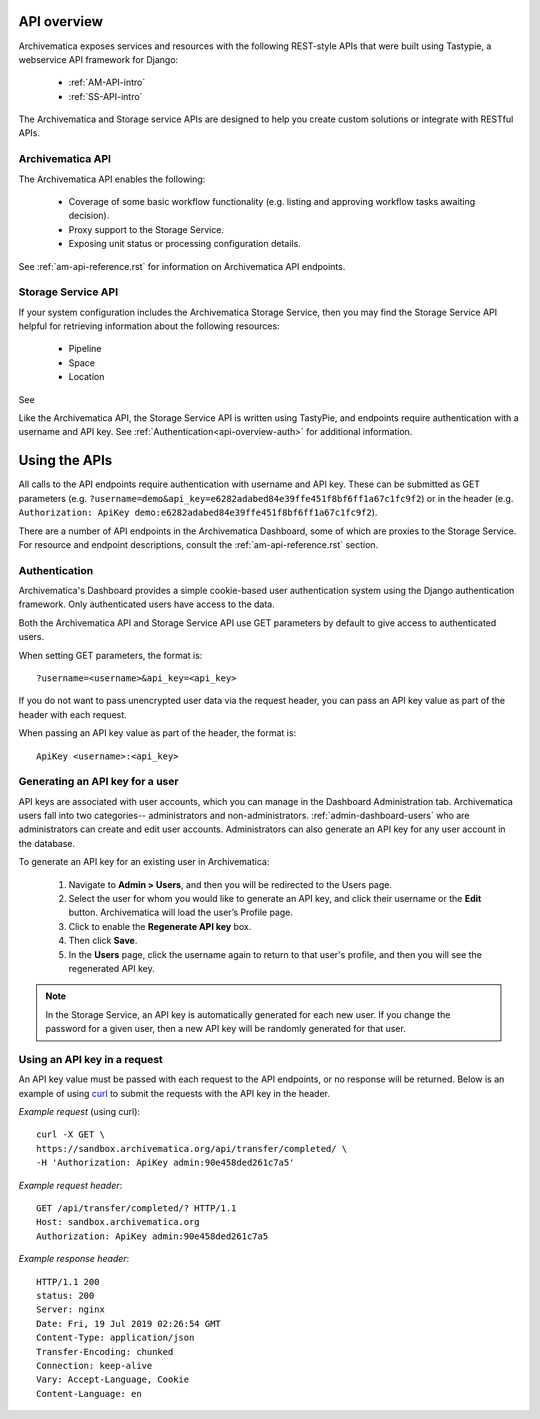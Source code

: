 .. _am-api-overview:

=============
API overview
=============

Archivematica exposes services and resources with the following REST-style APIs that were built using Tastypie, a webservice API framework for Django:

    * :ref:`AM-API-intro`
    * :ref:`SS-API-intro`

The Archivematica and Storage service APIs are designed to help you create custom solutions or integrate with RESTful APIs. 

.. _AM-API-intro:
      
Archivematica API
==================

The Archivematica API enables the following:

 * Coverage of some basic workflow functionality (e.g. listing and approving workflow tasks awaiting decision).
 * Proxy support to the Storage Service.
 * Exposing unit status or processing configuration details.
   
See :ref:`am-api-reference.rst` for information on Archivematica API endpoints.

.. _SS-API-intro:

Storage Service API
====================

If your system configuration includes the Archivematica Storage Service, then you may find the Storage Service API helpful for retrieving information about the following resources:

    * Pipeline
    * Space
    * Location

See 

Like the Archivematica API, the Storage Service API is written using TastyPie, and endpoints require authentication with a username and API key. See :ref:`Authentication<api-overview-auth>` for additional information.

===============
Using the APIs
===============

All calls to the API endpoints require authentication with username and API key. These can be submitted as GET parameters (e.g. ``?username=demo&api_key=e6282adabed84e39ffe451f8bf6ff1a67c1fc9f2``) or in the  header (e.g. ``Authorization: ApiKey demo:e6282adabed84e39ffe451f8bf6ff1a67c1fc9f2``).

There are a number of API endpoints in the Archivematica Dashboard, some of which are proxies to the Storage Service. For resource and endpoint descriptions, consult the :ref:`am-api-reference.rst` section.

.. _api-overview-auth:

Authentication
===============

Archivematica's Dashboard provides a simple cookie-based user authentication system using the Django authentication framework. Only authenticated users have access to the data.

Both the Archivematica API and Storage Service API use GET parameters by default to give access to authenticated users.

When setting GET parameters, the format is::

    ?username=<username>&api_key=<api_key>

If you do not want to pass unencrypted user data via the request header, you can pass an API key value as part of the header with each request.

When passing an API key value as part of the header, the format is::

    ApiKey <username>:<api_key>

Generating an API key for a user
=================================

API keys are associated with user accounts, which you can manage in the Dashboard Administration tab. Archivematica users fall into two categories-- administrators and non-administrators. :ref:`admin-dashboard-users` who are administrators can create and edit user accounts. Administrators can also generate an API key for any user account in the database. 

To generate an API key for an existing user in Archivematica:

    1. Navigate to **Admin > Users**, and then you will be redirected to the Users page.

    2. Select the user for whom you would like to generate an API key, and click their username or the **Edit** button. Archivematica will load the user’s Profile page.

    3. Click to enable the **Regenerate API key** box.

    4. Then click **Save**.
   
    5. In the **Users** page, click the username again to return to that user's profile, and then you will see the regenerated API key.   

.. NOTE::
   In the Storage Service, an API key is automatically generated for each new user. If you change the password for a given user, then a new API key will be randomly generated for that user.

Using an API key in a request
==============================

An API key value must be passed with each request to the API endpoints, or no response will be returned. Below is an example of using `curl <https://curl.haxx.se/>`_ to submit the requests with the API key in the header.

*Example request* (using curl)::

    curl -X GET \
    https://sandbox.archivematica.org/api/transfer/completed/ \
    -H 'Authorization: ApiKey admin:90e458ded261c7a5'

*Example request header*::

    GET /api/transfer/completed/? HTTP/1.1
    Host: sandbox.archivematica.org
    Authorization: ApiKey admin:90e458ded261c7a5

*Example response header*::

    HTTP/1.1 200
    status: 200
    Server: nginx
    Date: Fri, 19 Jul 2019 02:26:54 GMT
    Content-Type: application/json
    Transfer-Encoding: chunked
    Connection: keep-alive
    Vary: Accept-Language, Cookie
    Content-Language: en
